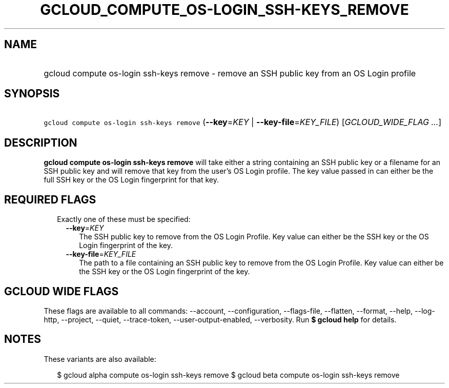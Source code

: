 
.TH "GCLOUD_COMPUTE_OS\-LOGIN_SSH\-KEYS_REMOVE" 1



.SH "NAME"
.HP
gcloud compute os\-login ssh\-keys remove \- remove an SSH public key from an OS Login profile



.SH "SYNOPSIS"
.HP
\f5gcloud compute os\-login ssh\-keys remove\fR (\fB\-\-key\fR=\fIKEY\fR\ |\ \fB\-\-key\-file\fR=\fIKEY_FILE\fR) [\fIGCLOUD_WIDE_FLAG\ ...\fR]



.SH "DESCRIPTION"

\fBgcloud compute os\-login ssh\-keys remove\fR will take either a string
containing an SSH public key or a filename for an SSH public key and will remove
that key from the user's OS Login profile. The key value passed in can either be
the full SSH key or the OS Login fingerprint for that key.



.SH "REQUIRED FLAGS"

.RS 2m
.TP 2m

Exactly one of these must be specified:

.RS 2m
.TP 2m
\fB\-\-key\fR=\fIKEY\fR
The SSH public key to remove from the OS Login Profile. Key value can either be
the SSH key or the OS Login fingerprint of the key.

.TP 2m
\fB\-\-key\-file\fR=\fIKEY_FILE\fR
The path to a file containing an SSH public key to remove from the OS Login
Profile. Key value can either be the SSH key or the OS Login fingerprint of the
key.


.RE
.RE
.sp

.SH "GCLOUD WIDE FLAGS"

These flags are available to all commands: \-\-account, \-\-configuration,
\-\-flags\-file, \-\-flatten, \-\-format, \-\-help, \-\-log\-http, \-\-project,
\-\-quiet, \-\-trace\-token, \-\-user\-output\-enabled, \-\-verbosity. Run \fB$
gcloud help\fR for details.



.SH "NOTES"

These variants are also available:

.RS 2m
$ gcloud alpha compute os\-login ssh\-keys remove
$ gcloud beta compute os\-login ssh\-keys remove
.RE

